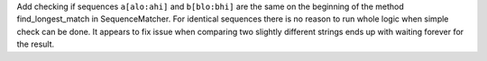 Add checking if sequences ``a[alo:ahi]`` and ``b[blo:bhi]`` are the same on the
beginning of the method find_longest_match in SequenceMatcher. For identical
sequences there is no reason to run whole logic when simple check can be done.
It appears to fix issue when comparing two slightly different strings ends up
with waiting forever for the result.
